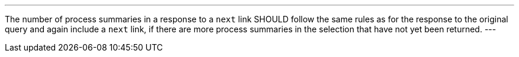 [[rec_core_next-3]]
[.recommendation,label="/rec/core/next-3"]
====
[.component,class=part]
---
The number of process summaries in a response to a `next` link SHOULD follow the same rules as for the response to the original query and again include a `next` link, if there are more process summaries in the selection that have not yet been returned.
---
====